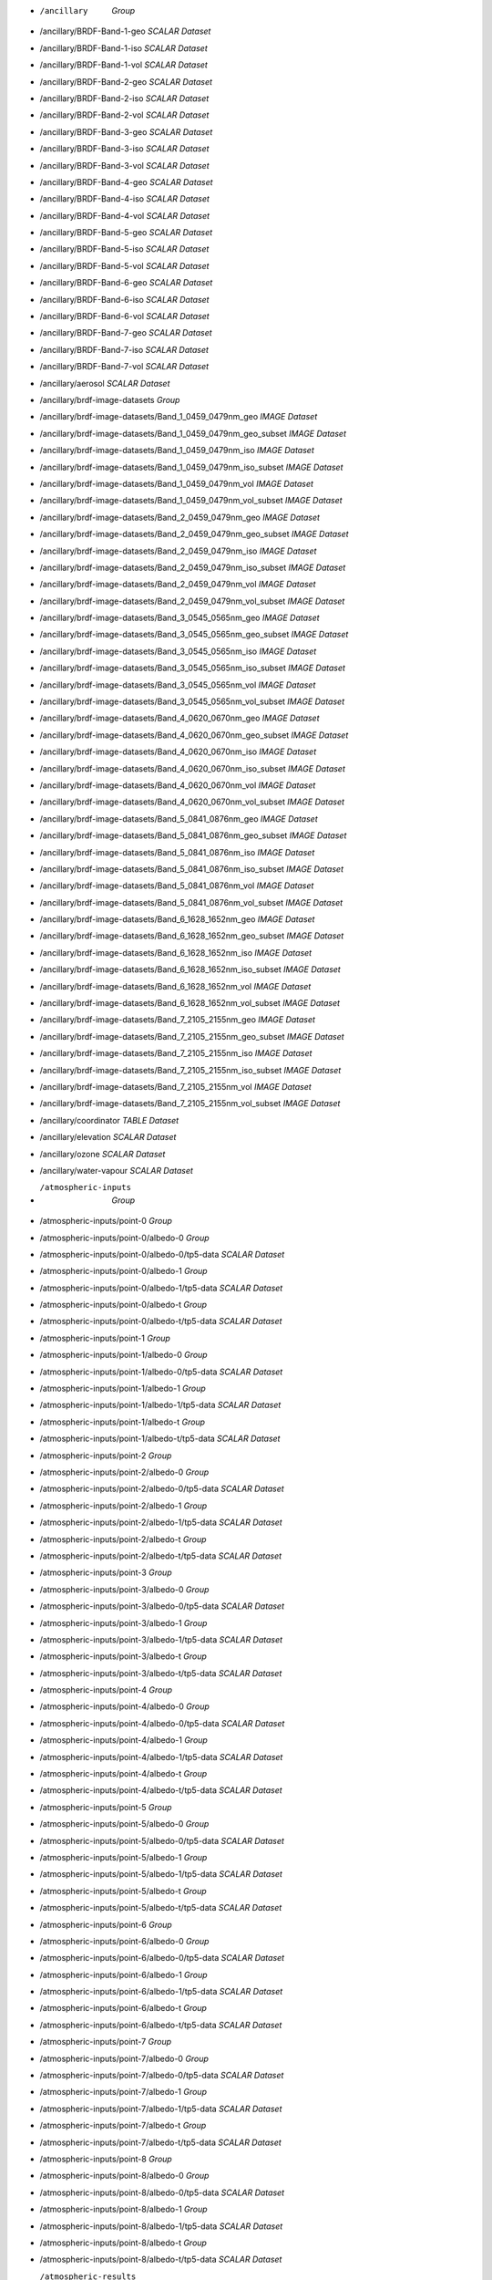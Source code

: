 * /ancillary	`Group`
* /ancillary/BRDF-Band-1-geo	`SCALAR Dataset`
* /ancillary/BRDF-Band-1-iso	`SCALAR Dataset`
* /ancillary/BRDF-Band-1-vol	`SCALAR Dataset`
* /ancillary/BRDF-Band-2-geo	`SCALAR Dataset`
* /ancillary/BRDF-Band-2-iso	`SCALAR Dataset`
* /ancillary/BRDF-Band-2-vol	`SCALAR Dataset`
* /ancillary/BRDF-Band-3-geo	`SCALAR Dataset`
* /ancillary/BRDF-Band-3-iso	`SCALAR Dataset`
* /ancillary/BRDF-Band-3-vol	`SCALAR Dataset`
* /ancillary/BRDF-Band-4-geo	`SCALAR Dataset`
* /ancillary/BRDF-Band-4-iso	`SCALAR Dataset`
* /ancillary/BRDF-Band-4-vol	`SCALAR Dataset`
* /ancillary/BRDF-Band-5-geo	`SCALAR Dataset`
* /ancillary/BRDF-Band-5-iso	`SCALAR Dataset`
* /ancillary/BRDF-Band-5-vol	`SCALAR Dataset`
* /ancillary/BRDF-Band-6-geo	`SCALAR Dataset`
* /ancillary/BRDF-Band-6-iso	`SCALAR Dataset`
* /ancillary/BRDF-Band-6-vol	`SCALAR Dataset`
* /ancillary/BRDF-Band-7-geo	`SCALAR Dataset`
* /ancillary/BRDF-Band-7-iso	`SCALAR Dataset`
* /ancillary/BRDF-Band-7-vol	`SCALAR Dataset`
* /ancillary/aerosol	`SCALAR Dataset`
* /ancillary/brdf-image-datasets	`Group`
* /ancillary/brdf-image-datasets/Band_1_0459_0479nm_geo	`IMAGE Dataset`
* /ancillary/brdf-image-datasets/Band_1_0459_0479nm_geo_subset	`IMAGE Dataset`
* /ancillary/brdf-image-datasets/Band_1_0459_0479nm_iso	`IMAGE Dataset`
* /ancillary/brdf-image-datasets/Band_1_0459_0479nm_iso_subset	`IMAGE Dataset`
* /ancillary/brdf-image-datasets/Band_1_0459_0479nm_vol	`IMAGE Dataset`
* /ancillary/brdf-image-datasets/Band_1_0459_0479nm_vol_subset	`IMAGE Dataset`
* /ancillary/brdf-image-datasets/Band_2_0459_0479nm_geo	`IMAGE Dataset`
* /ancillary/brdf-image-datasets/Band_2_0459_0479nm_geo_subset	`IMAGE Dataset`
* /ancillary/brdf-image-datasets/Band_2_0459_0479nm_iso	`IMAGE Dataset`
* /ancillary/brdf-image-datasets/Band_2_0459_0479nm_iso_subset	`IMAGE Dataset`
* /ancillary/brdf-image-datasets/Band_2_0459_0479nm_vol	`IMAGE Dataset`
* /ancillary/brdf-image-datasets/Band_2_0459_0479nm_vol_subset	`IMAGE Dataset`
* /ancillary/brdf-image-datasets/Band_3_0545_0565nm_geo	`IMAGE Dataset`
* /ancillary/brdf-image-datasets/Band_3_0545_0565nm_geo_subset	`IMAGE Dataset`
* /ancillary/brdf-image-datasets/Band_3_0545_0565nm_iso	`IMAGE Dataset`
* /ancillary/brdf-image-datasets/Band_3_0545_0565nm_iso_subset	`IMAGE Dataset`
* /ancillary/brdf-image-datasets/Band_3_0545_0565nm_vol	`IMAGE Dataset`
* /ancillary/brdf-image-datasets/Band_3_0545_0565nm_vol_subset	`IMAGE Dataset`
* /ancillary/brdf-image-datasets/Band_4_0620_0670nm_geo	`IMAGE Dataset`
* /ancillary/brdf-image-datasets/Band_4_0620_0670nm_geo_subset	`IMAGE Dataset`
* /ancillary/brdf-image-datasets/Band_4_0620_0670nm_iso	`IMAGE Dataset`
* /ancillary/brdf-image-datasets/Band_4_0620_0670nm_iso_subset	`IMAGE Dataset`
* /ancillary/brdf-image-datasets/Band_4_0620_0670nm_vol	`IMAGE Dataset`
* /ancillary/brdf-image-datasets/Band_4_0620_0670nm_vol_subset	`IMAGE Dataset`
* /ancillary/brdf-image-datasets/Band_5_0841_0876nm_geo	`IMAGE Dataset`
* /ancillary/brdf-image-datasets/Band_5_0841_0876nm_geo_subset	`IMAGE Dataset`
* /ancillary/brdf-image-datasets/Band_5_0841_0876nm_iso	`IMAGE Dataset`
* /ancillary/brdf-image-datasets/Band_5_0841_0876nm_iso_subset	`IMAGE Dataset`
* /ancillary/brdf-image-datasets/Band_5_0841_0876nm_vol	`IMAGE Dataset`
* /ancillary/brdf-image-datasets/Band_5_0841_0876nm_vol_subset	`IMAGE Dataset`
* /ancillary/brdf-image-datasets/Band_6_1628_1652nm_geo	`IMAGE Dataset`
* /ancillary/brdf-image-datasets/Band_6_1628_1652nm_geo_subset	`IMAGE Dataset`
* /ancillary/brdf-image-datasets/Band_6_1628_1652nm_iso	`IMAGE Dataset`
* /ancillary/brdf-image-datasets/Band_6_1628_1652nm_iso_subset	`IMAGE Dataset`
* /ancillary/brdf-image-datasets/Band_6_1628_1652nm_vol	`IMAGE Dataset`
* /ancillary/brdf-image-datasets/Band_6_1628_1652nm_vol_subset	`IMAGE Dataset`
* /ancillary/brdf-image-datasets/Band_7_2105_2155nm_geo	`IMAGE Dataset`
* /ancillary/brdf-image-datasets/Band_7_2105_2155nm_geo_subset	`IMAGE Dataset`
* /ancillary/brdf-image-datasets/Band_7_2105_2155nm_iso	`IMAGE Dataset`
* /ancillary/brdf-image-datasets/Band_7_2105_2155nm_iso_subset	`IMAGE Dataset`
* /ancillary/brdf-image-datasets/Band_7_2105_2155nm_vol	`IMAGE Dataset`
* /ancillary/brdf-image-datasets/Band_7_2105_2155nm_vol_subset	`IMAGE Dataset`
* /ancillary/coordinator	`TABLE Dataset`
* /ancillary/elevation	`SCALAR Dataset`
* /ancillary/ozone	`SCALAR Dataset`
* /ancillary/water-vapour	`SCALAR Dataset`
* /atmospheric-inputs	`Group`
* /atmospheric-inputs/point-0	`Group`
* /atmospheric-inputs/point-0/albedo-0	`Group`
* /atmospheric-inputs/point-0/albedo-0/tp5-data	`SCALAR Dataset`
* /atmospheric-inputs/point-0/albedo-1	`Group`
* /atmospheric-inputs/point-0/albedo-1/tp5-data	`SCALAR Dataset`
* /atmospheric-inputs/point-0/albedo-t	`Group`
* /atmospheric-inputs/point-0/albedo-t/tp5-data	`SCALAR Dataset`
* /atmospheric-inputs/point-1	`Group`
* /atmospheric-inputs/point-1/albedo-0	`Group`
* /atmospheric-inputs/point-1/albedo-0/tp5-data	`SCALAR Dataset`
* /atmospheric-inputs/point-1/albedo-1	`Group`
* /atmospheric-inputs/point-1/albedo-1/tp5-data	`SCALAR Dataset`
* /atmospheric-inputs/point-1/albedo-t	`Group`
* /atmospheric-inputs/point-1/albedo-t/tp5-data	`SCALAR Dataset`
* /atmospheric-inputs/point-2	`Group`
* /atmospheric-inputs/point-2/albedo-0	`Group`
* /atmospheric-inputs/point-2/albedo-0/tp5-data	`SCALAR Dataset`
* /atmospheric-inputs/point-2/albedo-1	`Group`
* /atmospheric-inputs/point-2/albedo-1/tp5-data	`SCALAR Dataset`
* /atmospheric-inputs/point-2/albedo-t	`Group`
* /atmospheric-inputs/point-2/albedo-t/tp5-data	`SCALAR Dataset`
* /atmospheric-inputs/point-3	`Group`
* /atmospheric-inputs/point-3/albedo-0	`Group`
* /atmospheric-inputs/point-3/albedo-0/tp5-data	`SCALAR Dataset`
* /atmospheric-inputs/point-3/albedo-1	`Group`
* /atmospheric-inputs/point-3/albedo-1/tp5-data	`SCALAR Dataset`
* /atmospheric-inputs/point-3/albedo-t	`Group`
* /atmospheric-inputs/point-3/albedo-t/tp5-data	`SCALAR Dataset`
* /atmospheric-inputs/point-4	`Group`
* /atmospheric-inputs/point-4/albedo-0	`Group`
* /atmospheric-inputs/point-4/albedo-0/tp5-data	`SCALAR Dataset`
* /atmospheric-inputs/point-4/albedo-1	`Group`
* /atmospheric-inputs/point-4/albedo-1/tp5-data	`SCALAR Dataset`
* /atmospheric-inputs/point-4/albedo-t	`Group`
* /atmospheric-inputs/point-4/albedo-t/tp5-data	`SCALAR Dataset`
* /atmospheric-inputs/point-5	`Group`
* /atmospheric-inputs/point-5/albedo-0	`Group`
* /atmospheric-inputs/point-5/albedo-0/tp5-data	`SCALAR Dataset`
* /atmospheric-inputs/point-5/albedo-1	`Group`
* /atmospheric-inputs/point-5/albedo-1/tp5-data	`SCALAR Dataset`
* /atmospheric-inputs/point-5/albedo-t	`Group`
* /atmospheric-inputs/point-5/albedo-t/tp5-data	`SCALAR Dataset`
* /atmospheric-inputs/point-6	`Group`
* /atmospheric-inputs/point-6/albedo-0	`Group`
* /atmospheric-inputs/point-6/albedo-0/tp5-data	`SCALAR Dataset`
* /atmospheric-inputs/point-6/albedo-1	`Group`
* /atmospheric-inputs/point-6/albedo-1/tp5-data	`SCALAR Dataset`
* /atmospheric-inputs/point-6/albedo-t	`Group`
* /atmospheric-inputs/point-6/albedo-t/tp5-data	`SCALAR Dataset`
* /atmospheric-inputs/point-7	`Group`
* /atmospheric-inputs/point-7/albedo-0	`Group`
* /atmospheric-inputs/point-7/albedo-0/tp5-data	`SCALAR Dataset`
* /atmospheric-inputs/point-7/albedo-1	`Group`
* /atmospheric-inputs/point-7/albedo-1/tp5-data	`SCALAR Dataset`
* /atmospheric-inputs/point-7/albedo-t	`Group`
* /atmospheric-inputs/point-7/albedo-t/tp5-data	`SCALAR Dataset`
* /atmospheric-inputs/point-8	`Group`
* /atmospheric-inputs/point-8/albedo-0	`Group`
* /atmospheric-inputs/point-8/albedo-0/tp5-data	`SCALAR Dataset`
* /atmospheric-inputs/point-8/albedo-1	`Group`
* /atmospheric-inputs/point-8/albedo-1/tp5-data	`SCALAR Dataset`
* /atmospheric-inputs/point-8/albedo-t	`Group`
* /atmospheric-inputs/point-8/albedo-t/tp5-data	`SCALAR Dataset`
* /atmospheric-results	`Group`
* /atmospheric-results/point-0	`Group`
* /atmospheric-results/point-0/albedo-0	`Group`
* /atmospheric-results/point-0/albedo-0/altitudes	`TABLE Dataset`
* /atmospheric-results/point-0/albedo-0/channel	`TABLE Dataset`
* /atmospheric-results/point-0/albedo-0/flux	`TABLE Dataset`
* /atmospheric-results/point-0/albedo-0/solar-irradiance	`TABLE Dataset`
* /atmospheric-results/point-0/albedo-1	`Group`
* /atmospheric-results/point-0/albedo-1/altitudes	`TABLE Dataset`
* /atmospheric-results/point-0/albedo-1/channel	`TABLE Dataset`
* /atmospheric-results/point-0/albedo-1/flux	`TABLE Dataset`
* /atmospheric-results/point-0/albedo-1/solar-irradiance	`TABLE Dataset`
* /atmospheric-results/point-0/albedo-t	`Group`
* /atmospheric-results/point-0/albedo-t/altitudes	`TABLE Dataset`
* /atmospheric-results/point-0/albedo-t/channel	`TABLE Dataset`
* /atmospheric-results/point-0/albedo-t/flux	`TABLE Dataset`
* /atmospheric-results/point-0/albedo-t/solar-irradiance	`TABLE Dataset`
* /atmospheric-results/point-1	`Group`
* /atmospheric-results/point-1/albedo-0	`Group`
* /atmospheric-results/point-1/albedo-0/altitudes	`TABLE Dataset`
* /atmospheric-results/point-1/albedo-0/channel	`TABLE Dataset`
* /atmospheric-results/point-1/albedo-0/flux	`TABLE Dataset`
* /atmospheric-results/point-1/albedo-0/solar-irradiance	`TABLE Dataset`
* /atmospheric-results/point-1/albedo-1	`Group`
* /atmospheric-results/point-1/albedo-1/altitudes	`TABLE Dataset`
* /atmospheric-results/point-1/albedo-1/channel	`TABLE Dataset`
* /atmospheric-results/point-1/albedo-1/flux	`TABLE Dataset`
* /atmospheric-results/point-1/albedo-1/solar-irradiance	`TABLE Dataset`
* /atmospheric-results/point-1/albedo-t	`Group`
* /atmospheric-results/point-1/albedo-t/altitudes	`TABLE Dataset`
* /atmospheric-results/point-1/albedo-t/channel	`TABLE Dataset`
* /atmospheric-results/point-1/albedo-t/flux	`TABLE Dataset`
* /atmospheric-results/point-1/albedo-t/solar-irradiance	`TABLE Dataset`
* /atmospheric-results/point-2	`Group`
* /atmospheric-results/point-2/albedo-0	`Group`
* /atmospheric-results/point-2/albedo-0/altitudes	`TABLE Dataset`
* /atmospheric-results/point-2/albedo-0/channel	`TABLE Dataset`
* /atmospheric-results/point-2/albedo-0/flux	`TABLE Dataset`
* /atmospheric-results/point-2/albedo-0/solar-irradiance	`TABLE Dataset`
* /atmospheric-results/point-2/albedo-1	`Group`
* /atmospheric-results/point-2/albedo-1/altitudes	`TABLE Dataset`
* /atmospheric-results/point-2/albedo-1/channel	`TABLE Dataset`
* /atmospheric-results/point-2/albedo-1/flux	`TABLE Dataset`
* /atmospheric-results/point-2/albedo-1/solar-irradiance	`TABLE Dataset`
* /atmospheric-results/point-2/albedo-t	`Group`
* /atmospheric-results/point-2/albedo-t/altitudes	`TABLE Dataset`
* /atmospheric-results/point-2/albedo-t/channel	`TABLE Dataset`
* /atmospheric-results/point-2/albedo-t/flux	`TABLE Dataset`
* /atmospheric-results/point-2/albedo-t/solar-irradiance	`TABLE Dataset`
* /atmospheric-results/point-3	`Group`
* /atmospheric-results/point-3/albedo-0	`Group`
* /atmospheric-results/point-3/albedo-0/altitudes	`TABLE Dataset`
* /atmospheric-results/point-3/albedo-0/channel	`TABLE Dataset`
* /atmospheric-results/point-3/albedo-0/flux	`TABLE Dataset`
* /atmospheric-results/point-3/albedo-0/solar-irradiance	`TABLE Dataset`
* /atmospheric-results/point-3/albedo-1	`Group`
* /atmospheric-results/point-3/albedo-1/altitudes	`TABLE Dataset`
* /atmospheric-results/point-3/albedo-1/channel	`TABLE Dataset`
* /atmospheric-results/point-3/albedo-1/flux	`TABLE Dataset`
* /atmospheric-results/point-3/albedo-1/solar-irradiance	`TABLE Dataset`
* /atmospheric-results/point-3/albedo-t	`Group`
* /atmospheric-results/point-3/albedo-t/altitudes	`TABLE Dataset`
* /atmospheric-results/point-3/albedo-t/channel	`TABLE Dataset`
* /atmospheric-results/point-3/albedo-t/flux	`TABLE Dataset`
* /atmospheric-results/point-3/albedo-t/solar-irradiance	`TABLE Dataset`
* /atmospheric-results/point-4	`Group`
* /atmospheric-results/point-4/albedo-0	`Group`
* /atmospheric-results/point-4/albedo-0/altitudes	`TABLE Dataset`
* /atmospheric-results/point-4/albedo-0/channel	`TABLE Dataset`
* /atmospheric-results/point-4/albedo-0/flux	`TABLE Dataset`
* /atmospheric-results/point-4/albedo-0/solar-irradiance	`TABLE Dataset`
* /atmospheric-results/point-4/albedo-1	`Group`
* /atmospheric-results/point-4/albedo-1/altitudes	`TABLE Dataset`
* /atmospheric-results/point-4/albedo-1/channel	`TABLE Dataset`
* /atmospheric-results/point-4/albedo-1/flux	`TABLE Dataset`
* /atmospheric-results/point-4/albedo-1/solar-irradiance	`TABLE Dataset`
* /atmospheric-results/point-4/albedo-t	`Group`
* /atmospheric-results/point-4/albedo-t/altitudes	`TABLE Dataset`
* /atmospheric-results/point-4/albedo-t/channel	`TABLE Dataset`
* /atmospheric-results/point-4/albedo-t/flux	`TABLE Dataset`
* /atmospheric-results/point-4/albedo-t/solar-irradiance	`TABLE Dataset`
* /atmospheric-results/point-5	`Group`
* /atmospheric-results/point-5/albedo-0	`Group`
* /atmospheric-results/point-5/albedo-0/altitudes	`TABLE Dataset`
* /atmospheric-results/point-5/albedo-0/channel	`TABLE Dataset`
* /atmospheric-results/point-5/albedo-0/flux	`TABLE Dataset`
* /atmospheric-results/point-5/albedo-0/solar-irradiance	`TABLE Dataset`
* /atmospheric-results/point-5/albedo-1	`Group`
* /atmospheric-results/point-5/albedo-1/altitudes	`TABLE Dataset`
* /atmospheric-results/point-5/albedo-1/channel	`TABLE Dataset`
* /atmospheric-results/point-5/albedo-1/flux	`TABLE Dataset`
* /atmospheric-results/point-5/albedo-1/solar-irradiance	`TABLE Dataset`
* /atmospheric-results/point-5/albedo-t	`Group`
* /atmospheric-results/point-5/albedo-t/altitudes	`TABLE Dataset`
* /atmospheric-results/point-5/albedo-t/channel	`TABLE Dataset`
* /atmospheric-results/point-5/albedo-t/flux	`TABLE Dataset`
* /atmospheric-results/point-5/albedo-t/solar-irradiance	`TABLE Dataset`
* /atmospheric-results/point-6	`Group`
* /atmospheric-results/point-6/albedo-0	`Group`
* /atmospheric-results/point-6/albedo-0/altitudes	`TABLE Dataset`
* /atmospheric-results/point-6/albedo-0/channel	`TABLE Dataset`
* /atmospheric-results/point-6/albedo-0/flux	`TABLE Dataset`
* /atmospheric-results/point-6/albedo-0/solar-irradiance	`TABLE Dataset`
* /atmospheric-results/point-6/albedo-1	`Group`
* /atmospheric-results/point-6/albedo-1/altitudes	`TABLE Dataset`
* /atmospheric-results/point-6/albedo-1/channel	`TABLE Dataset`
* /atmospheric-results/point-6/albedo-1/flux	`TABLE Dataset`
* /atmospheric-results/point-6/albedo-1/solar-irradiance	`TABLE Dataset`
* /atmospheric-results/point-6/albedo-t	`Group`
* /atmospheric-results/point-6/albedo-t/altitudes	`TABLE Dataset`
* /atmospheric-results/point-6/albedo-t/channel	`TABLE Dataset`
* /atmospheric-results/point-6/albedo-t/flux	`TABLE Dataset`
* /atmospheric-results/point-6/albedo-t/solar-irradiance	`TABLE Dataset`
* /atmospheric-results/point-7	`Group`
* /atmospheric-results/point-7/albedo-0	`Group`
* /atmospheric-results/point-7/albedo-0/altitudes	`TABLE Dataset`
* /atmospheric-results/point-7/albedo-0/channel	`TABLE Dataset`
* /atmospheric-results/point-7/albedo-0/flux	`TABLE Dataset`
* /atmospheric-results/point-7/albedo-0/solar-irradiance	`TABLE Dataset`
* /atmospheric-results/point-7/albedo-1	`Group`
* /atmospheric-results/point-7/albedo-1/altitudes	`TABLE Dataset`
* /atmospheric-results/point-7/albedo-1/channel	`TABLE Dataset`
* /atmospheric-results/point-7/albedo-1/flux	`TABLE Dataset`
* /atmospheric-results/point-7/albedo-1/solar-irradiance	`TABLE Dataset`
* /atmospheric-results/point-7/albedo-t	`Group`
* /atmospheric-results/point-7/albedo-t/altitudes	`TABLE Dataset`
* /atmospheric-results/point-7/albedo-t/channel	`TABLE Dataset`
* /atmospheric-results/point-7/albedo-t/flux	`TABLE Dataset`
* /atmospheric-results/point-7/albedo-t/solar-irradiance	`TABLE Dataset`
* /atmospheric-results/point-8	`Group`
* /atmospheric-results/point-8/albedo-0	`Group`
* /atmospheric-results/point-8/albedo-0/altitudes	`TABLE Dataset`
* /atmospheric-results/point-8/albedo-0/channel	`TABLE Dataset`
* /atmospheric-results/point-8/albedo-0/flux	`TABLE Dataset`
* /atmospheric-results/point-8/albedo-0/solar-irradiance	`TABLE Dataset`
* /atmospheric-results/point-8/albedo-1	`Group`
* /atmospheric-results/point-8/albedo-1/altitudes	`TABLE Dataset`
* /atmospheric-results/point-8/albedo-1/channel	`TABLE Dataset`
* /atmospheric-results/point-8/albedo-1/flux	`TABLE Dataset`
* /atmospheric-results/point-8/albedo-1/solar-irradiance	`TABLE Dataset`
* /atmospheric-results/point-8/albedo-t	`Group`
* /atmospheric-results/point-8/albedo-t/altitudes	`TABLE Dataset`
* /atmospheric-results/point-8/albedo-t/channel	`TABLE Dataset`
* /atmospheric-results/point-8/albedo-t/flux	`TABLE Dataset`
* /atmospheric-results/point-8/albedo-t/solar-irradiance	`TABLE Dataset`
* /coefficients	`Group`
* /coefficients/nbar-coefficients	`TABLE Dataset`
* /product	`Group`
* /product/elevation	`Group`
* /product/elevation/dsm	`IMAGE Dataset`
* /product/elevation/dsm-smoothed	`IMAGE Dataset`
* /product/elevation/parameters	`Group`
* /product/exiting-angles	`Group`
* /product/exiting-angles/azimuthal-exiting	`IMAGE Dataset`
* /product/exiting-angles/exiting	`IMAGE Dataset`
* /product/incident-angles	`Group`
* /product/incident-angles/azimuthal-incident	`IMAGE Dataset`
* /product/incident-angles/incident	`IMAGE Dataset`
* /product/interpolated-coefficients	`Group`
* /product/interpolated-coefficients/a-band-1	`IMAGE Dataset`
* /product/interpolated-coefficients/a-band-2	`IMAGE Dataset`
* /product/interpolated-coefficients/a-band-3	`IMAGE Dataset`
* /product/interpolated-coefficients/a-band-4	`IMAGE Dataset`
* /product/interpolated-coefficients/a-band-5	`IMAGE Dataset`
* /product/interpolated-coefficients/a-band-6	`IMAGE Dataset`
* /product/interpolated-coefficients/a-band-7	`IMAGE Dataset`
* /product/interpolated-coefficients/b-band-1	`IMAGE Dataset`
* /product/interpolated-coefficients/b-band-2	`IMAGE Dataset`
* /product/interpolated-coefficients/b-band-3	`IMAGE Dataset`
* /product/interpolated-coefficients/b-band-4	`IMAGE Dataset`
* /product/interpolated-coefficients/b-band-5	`IMAGE Dataset`
* /product/interpolated-coefficients/b-band-6	`IMAGE Dataset`
* /product/interpolated-coefficients/b-band-7	`IMAGE Dataset`
* /product/interpolated-coefficients/dif-band-1	`IMAGE Dataset`
* /product/interpolated-coefficients/dif-band-2	`IMAGE Dataset`
* /product/interpolated-coefficients/dif-band-3	`IMAGE Dataset`
* /product/interpolated-coefficients/dif-band-4	`IMAGE Dataset`
* /product/interpolated-coefficients/dif-band-5	`IMAGE Dataset`
* /product/interpolated-coefficients/dif-band-6	`IMAGE Dataset`
* /product/interpolated-coefficients/dif-band-7	`IMAGE Dataset`
* /product/interpolated-coefficients/dir-band-1	`IMAGE Dataset`
* /product/interpolated-coefficients/dir-band-2	`IMAGE Dataset`
* /product/interpolated-coefficients/dir-band-3	`IMAGE Dataset`
* /product/interpolated-coefficients/dir-band-4	`IMAGE Dataset`
* /product/interpolated-coefficients/dir-band-5	`IMAGE Dataset`
* /product/interpolated-coefficients/dir-band-6	`IMAGE Dataset`
* /product/interpolated-coefficients/dir-band-7	`IMAGE Dataset`
* /product/interpolated-coefficients/fs-band-1	`IMAGE Dataset`
* /product/interpolated-coefficients/fs-band-2	`IMAGE Dataset`
* /product/interpolated-coefficients/fs-band-3	`IMAGE Dataset`
* /product/interpolated-coefficients/fs-band-4	`IMAGE Dataset`
* /product/interpolated-coefficients/fs-band-5	`IMAGE Dataset`
* /product/interpolated-coefficients/fs-band-6	`IMAGE Dataset`
* /product/interpolated-coefficients/fs-band-7	`IMAGE Dataset`
* /product/interpolated-coefficients/fv-band-1	`IMAGE Dataset`
* /product/interpolated-coefficients/fv-band-2	`IMAGE Dataset`
* /product/interpolated-coefficients/fv-band-3	`IMAGE Dataset`
* /product/interpolated-coefficients/fv-band-4	`IMAGE Dataset`
* /product/interpolated-coefficients/fv-band-5	`IMAGE Dataset`
* /product/interpolated-coefficients/fv-band-6	`IMAGE Dataset`
* /product/interpolated-coefficients/fv-band-7	`IMAGE Dataset`
* /product/interpolated-coefficients/s-band-1	`IMAGE Dataset`
* /product/interpolated-coefficients/s-band-2	`IMAGE Dataset`
* /product/interpolated-coefficients/s-band-3	`IMAGE Dataset`
* /product/interpolated-coefficients/s-band-4	`IMAGE Dataset`
* /product/interpolated-coefficients/s-band-5	`IMAGE Dataset`
* /product/interpolated-coefficients/s-band-6	`IMAGE Dataset`
* /product/interpolated-coefficients/s-band-7	`IMAGE Dataset`
* /product/interpolated-coefficients/ts-band-1	`IMAGE Dataset`
* /product/interpolated-coefficients/ts-band-2	`IMAGE Dataset`
* /product/interpolated-coefficients/ts-band-3	`IMAGE Dataset`
* /product/interpolated-coefficients/ts-band-4	`IMAGE Dataset`
* /product/interpolated-coefficients/ts-band-5	`IMAGE Dataset`
* /product/interpolated-coefficients/ts-band-6	`IMAGE Dataset`
* /product/interpolated-coefficients/ts-band-7	`IMAGE Dataset`
* /product/longitude-latitude	`Group`
* /product/longitude-latitude/latitude	`IMAGE Dataset`
* /product/longitude-latitude/longitude	`IMAGE Dataset`
* /product/relative-slope	`Group`
* /product/relative-slope/relative-slope	`IMAGE Dataset`
* /product/satellite-solar	`Group`
* /product/satellite-solar/acquisition-time	`IMAGE Dataset`
* /product/satellite-solar/boxline	`TABLE Dataset`
* /product/satellite-solar/centreline	`TABLE Dataset`
* /product/satellite-solar/parameters	`Group`
* /product/satellite-solar/parameters/orbital-elements	`TABLE Dataset`
* /product/satellite-solar/parameters/satellite-model	`TABLE Dataset`
* /product/satellite-solar/parameters/satellite-track	`TABLE Dataset`
* /product/satellite-solar/parameters/spheroid	`TABLE Dataset`
* /product/satellite-solar/relative-azimuth	`IMAGE Dataset`
* /product/satellite-solar/satellite-azimuth	`IMAGE Dataset`
* /product/satellite-solar/satellite-view	`IMAGE Dataset`
* /product/satellite-solar/solar-azimuth	`IMAGE Dataset`
* /product/satellite-solar/solar-zenith	`IMAGE Dataset`
* /product/shadow-masks	`Group`
* /product/shadow-masks/cast-shadow-satellite	`IMAGE Dataset`
* /product/shadow-masks/cast-shadow-sun	`IMAGE Dataset`
* /product/shadow-masks/combined-shadow	`IMAGE Dataset`
* /product/shadow-masks/self-shadow	`IMAGE Dataset`
* /product/slope-aspect	`Group`
* /product/slope-aspect/aspect	`IMAGE Dataset`
* /product/slope-aspect/parameters	`Group`
* /product/slope-aspect/slope	`IMAGE Dataset`
* /product/standard-products	`Group`
* /product/standard-products/brdf	`Group`
* /product/standard-products/brdf/reflectance-band-1	`IMAGE Dataset`
* /product/standard-products/brdf/reflectance-band-2	`IMAGE Dataset`
* /product/standard-products/brdf/reflectance-band-3	`IMAGE Dataset`
* /product/standard-products/brdf/reflectance-band-4	`IMAGE Dataset`
* /product/standard-products/brdf/reflectance-band-5	`IMAGE Dataset`
* /product/standard-products/brdf/reflectance-band-6	`IMAGE Dataset`
* /product/standard-products/brdf/reflectance-band-7	`IMAGE Dataset`
* /product/standard-products/lambertian	`Group`
* /product/standard-products/lambertian/reflectance-band-1	`IMAGE Dataset`
* /product/standard-products/lambertian/reflectance-band-2	`IMAGE Dataset`
* /product/standard-products/lambertian/reflectance-band-3	`IMAGE Dataset`
* /product/standard-products/lambertian/reflectance-band-4	`IMAGE Dataset`
* /product/standard-products/lambertian/reflectance-band-5	`IMAGE Dataset`
* /product/standard-products/lambertian/reflectance-band-6	`IMAGE Dataset`
* /product/standard-products/lambertian/reflectance-band-7	`IMAGE Dataset`
* /product/standard-products/terrain	`Group`
* /product/standard-products/terrain/reflectance-band-1	`IMAGE Dataset`
* /product/standard-products/terrain/reflectance-band-2	`IMAGE Dataset`
* /product/standard-products/terrain/reflectance-band-3	`IMAGE Dataset`
* /product/standard-products/terrain/reflectance-band-4	`IMAGE Dataset`
* /product/standard-products/terrain/reflectance-band-5	`IMAGE Dataset`
* /product/standard-products/terrain/reflectance-band-6	`IMAGE Dataset`
* /product/standard-products/terrain/reflectance-band-7	`IMAGE Dataset`

